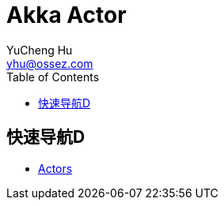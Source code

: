 = Akka Actor
YuCheng Hu <yhu@ossez.com>
:doctype: book
:page-layout: docs
:toc: left
:toclevels: 2
ifndef::env-site[]
:toc: left
:idprefix:
:idseparator: -
endif::[]

:docinfodir: ../common/meta

== 快速导航D
* xref:actors.adoc[Actors]

